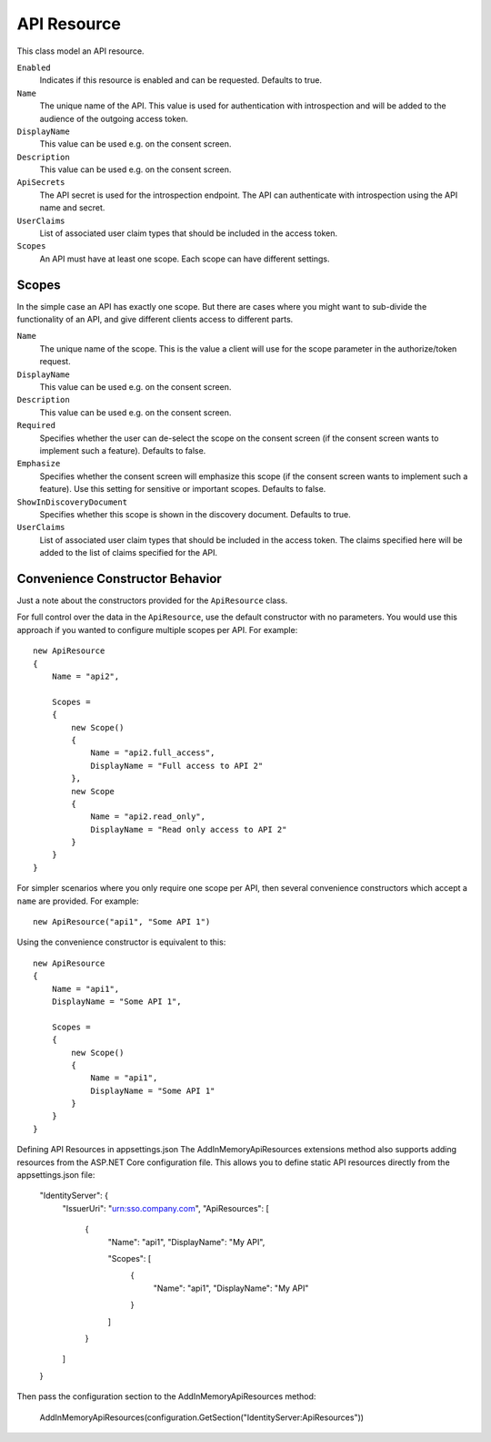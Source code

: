 .. _refApiResource:
API Resource
=================
This class model an API resource.

``Enabled``
    Indicates if this resource is enabled and can be requested. Defaults to true.
``Name``
    The unique name of the API. This value is used for authentication with introspection and will be added to the audience of the outgoing access token.
``DisplayName``
    This value can be used e.g. on the consent screen.
``Description``
    This value can be used e.g. on the consent screen.
``ApiSecrets``
    The API secret is used for the introspection endpoint. The API can authenticate with introspection using the API name and secret.
``UserClaims``
    List of associated user claim types that should be included in the access token.
``Scopes``
    An API must have at least one scope. Each scope can have different settings.


Scopes
^^^^^^
In the simple case an API has exactly one scope. But there are cases where you might want to sub-divide the functionality of an API, 
and give different clients access to different parts.

``Name``
    The unique name of the scope. This is the value a client will use for the scope parameter in the authorize/token request.
``DisplayName``
    This value can be used e.g. on the consent screen.
``Description``
    This value can be used e.g. on the consent screen.
``Required``
    Specifies whether the user can de-select the scope on the consent screen (if the consent screen wants to implement such a feature). Defaults to false.
``Emphasize``
    Specifies whether the consent screen will emphasize this scope (if the consent screen wants to implement such a feature). Use this setting for sensitive or important scopes. Defaults to false.
``ShowInDiscoveryDocument``
    Specifies whether this scope is shown in the discovery document. Defaults to true.
``UserClaims``
    List of associated user claim types that should be included in the access token. The claims specified here will be added to the list of claims specified for the API.

Convenience Constructor Behavior
^^^^^^^^^^^^^^^^^^^^^^^^^^^^^^^^^^^^

Just a note about the constructors provided for the ``ApiResource`` class.

For full control over the data in the ``ApiResource``, use the default constructor with no parameters.
You would use this approach if you wanted to configure multiple scopes per API. 
For example::

    new ApiResource
    {
        Name = "api2",

        Scopes =
        {
            new Scope()
            {
                Name = "api2.full_access",
                DisplayName = "Full access to API 2"
            },
            new Scope
            {
                Name = "api2.read_only",
                DisplayName = "Read only access to API 2"
            }
        }
    }

For simpler scenarios where you only require one scope per API, then several convenience constructors which accept a ``name`` are provided.
For example::

    new ApiResource("api1", "Some API 1")

Using the convenience constructor is equivalent to this::

    new ApiResource
    {
        Name = "api1",
        DisplayName = "Some API 1",

        Scopes =
        {
            new Scope()
            {
                Name = "api1",
                DisplayName = "Some API 1"
            }
        }
    }

Defining API Resources in appsettings.json
The AddInMemoryApiResources extensions method also supports adding resources from the ASP.NET Core configuration file. This allows you to define static API resources directly from the appsettings.json file:

    "IdentityServer": {
      "IssuerUri": "urn:sso.company.com",
      "ApiResources": [
        {
          "Name": "api1",
          "DisplayName": "My API",

          "Scopes": [
            {
              "Name": "api1",
              "DisplayName": "My API"
            }
          ]
        }
      ]
    }

Then pass the configuration section to the AddInMemoryApiResources method:

    AddInMemoryApiResources(configuration.GetSection("IdentityServer:ApiResources"))
